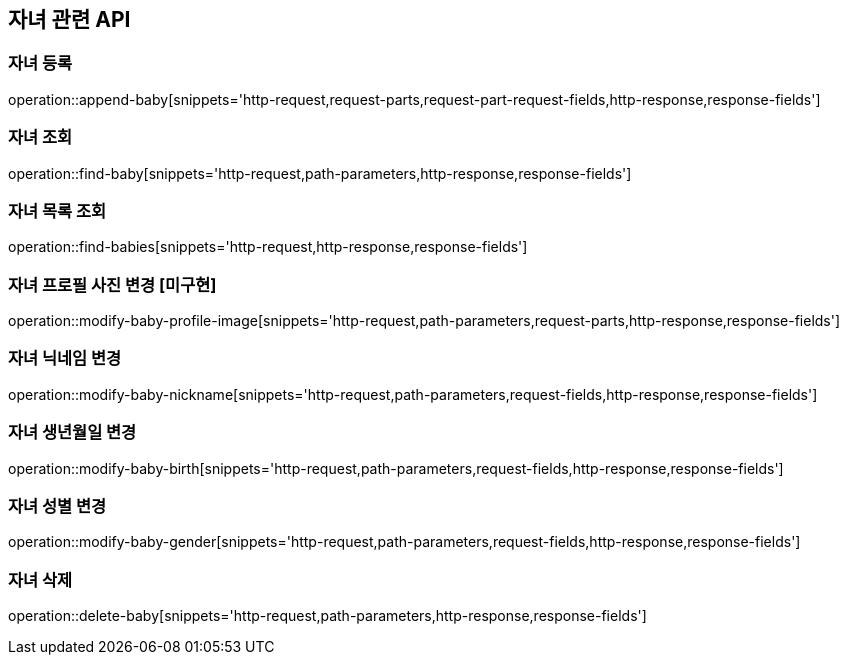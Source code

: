 == 자녀 관련 API

=== 자녀 등록

operation::append-baby[snippets='http-request,request-parts,request-part-request-fields,http-response,response-fields']

=== 자녀 조회

operation::find-baby[snippets='http-request,path-parameters,http-response,response-fields']

=== 자녀 목록 조회

operation::find-babies[snippets='http-request,http-response,response-fields']

=== 자녀 프로필 사진 변경 [미구현]

operation::modify-baby-profile-image[snippets='http-request,path-parameters,request-parts,http-response,response-fields']

=== 자녀 닉네임 변경

operation::modify-baby-nickname[snippets='http-request,path-parameters,request-fields,http-response,response-fields']

=== 자녀 생년월일 변경

operation::modify-baby-birth[snippets='http-request,path-parameters,request-fields,http-response,response-fields']

=== 자녀 성별 변경

operation::modify-baby-gender[snippets='http-request,path-parameters,request-fields,http-response,response-fields']

=== 자녀 삭제

operation::delete-baby[snippets='http-request,path-parameters,http-response,response-fields']